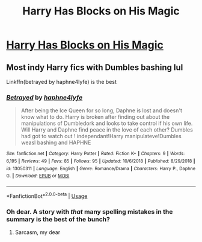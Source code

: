 #+TITLE: Harry Has Blocks on His Magic

* [[https://www.reddit.com/r/HPSlashFic/comments/b2jfc6/lf_harry_has_blocks_on_his_magic/][Harry Has Blocks on His Magic]]
:PROPERTIES:
:Author: allienne
:Score: 0
:DateUnix: 1552919668.0
:DateShort: 2019-Mar-18
:FlairText: Fic Search
:END:

** Most indy Harry fics with Dumbles bashing lul

Linkffn(betrayed by haphne4lyfe) is the best
:PROPERTIES:
:Author: Mudbloodpride
:Score: 3
:DateUnix: 1552940746.0
:DateShort: 2019-Mar-18
:END:

*** [[https://www.fanfiction.net/s/13050311/1/][*/Betrayed/*]] by [[https://www.fanfiction.net/u/11145650/haphne4lyfe][/haphne4lyfe/]]

#+begin_quote
  After being the Ice Queen for so long, Daphne is lost and doesn't know what to do. Harry is broken after finding out about the manipulations of Dumbledork and looks to take control if his own life. Will Harry and Daphne find peace in the love of each other? Dumbles had got to watch out ! independant!Harry manipulateve!Dumbles weasl bashing and HAPHNE
#+end_quote

^{/Site/:} ^{fanfiction.net} ^{*|*} ^{/Category/:} ^{Harry} ^{Potter} ^{*|*} ^{/Rated/:} ^{Fiction} ^{K+} ^{*|*} ^{/Chapters/:} ^{9} ^{*|*} ^{/Words/:} ^{6,195} ^{*|*} ^{/Reviews/:} ^{49} ^{*|*} ^{/Favs/:} ^{85} ^{*|*} ^{/Follows/:} ^{95} ^{*|*} ^{/Updated/:} ^{10/6/2018} ^{*|*} ^{/Published/:} ^{8/29/2018} ^{*|*} ^{/id/:} ^{13050311} ^{*|*} ^{/Language/:} ^{English} ^{*|*} ^{/Genre/:} ^{Romance/Drama} ^{*|*} ^{/Characters/:} ^{Harry} ^{P.,} ^{Daphne} ^{G.} ^{*|*} ^{/Download/:} ^{[[http://www.ff2ebook.com/old/ffn-bot/index.php?id=13050311&source=ff&filetype=epub][EPUB]]} ^{or} ^{[[http://www.ff2ebook.com/old/ffn-bot/index.php?id=13050311&source=ff&filetype=mobi][MOBI]]}

--------------

*FanfictionBot*^{2.0.0-beta} | [[https://github.com/tusing/reddit-ffn-bot/wiki/Usage][Usage]]
:PROPERTIES:
:Author: FanfictionBot
:Score: 1
:DateUnix: 1552940765.0
:DateShort: 2019-Mar-18
:END:


*** Oh dear. A story with /that/ many spelling mistakes in the summary is the best of the bunch?
:PROPERTIES:
:Score: 1
:DateUnix: 1552949210.0
:DateShort: 2019-Mar-19
:END:

**** Sarcasm, my dear
:PROPERTIES:
:Author: Mudbloodpride
:Score: 3
:DateUnix: 1552963121.0
:DateShort: 2019-Mar-19
:END:
